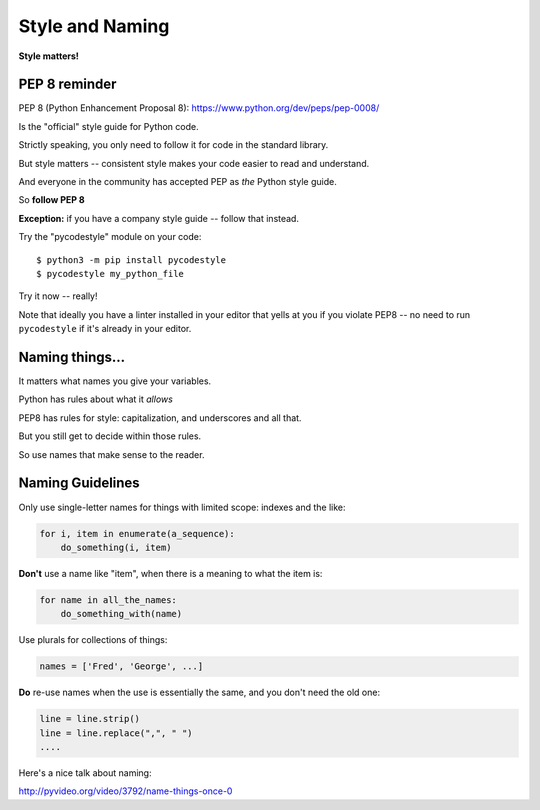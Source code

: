 .. _style_and_naming:

################
Style and Naming
################

**Style matters!**

PEP 8 reminder
--------------

PEP 8 (Python Enhancement Proposal 8):
https://www.python.org/dev/peps/pep-0008/

Is the "official" style guide for Python code.

Strictly speaking, you only need to follow it for code in the standard library.

But style matters -- consistent style makes your code easier to read and understand.

And everyone in the community has accepted PEP as *the* Python style guide.

So **follow PEP 8**

**Exception:** if you have a company style guide -- follow that instead.

Try the "pycodestyle" module on your code::

  $ python3 -m pip install pycodestyle
  $ pycodestyle my_python_file

Try it now -- really!

Note that ideally you have a linter installed in your editor that yells at you if you violate PEP8 -- no need to run ``pycodestyle`` if it's already in your editor.

Naming things...
----------------

It matters what names you give your variables.

Python has rules about what it *allows*

PEP8 has rules for style: capitalization, and underscores and all that.

But you still get to decide within those rules.

So use names that make sense to the reader.

Naming Guidelines
-----------------

Only use single-letter names for things with limited scope: indexes and the like:

.. code-block:: python

    for i, item in enumerate(a_sequence):
        do_something(i, item)

**Don't** use a name like "item", when there is a meaning to what the item is:

.. code-block:: python

    for name in all_the_names:
        do_something_with(name)

Use plurals for collections of things:

.. code-block:: python

    names = ['Fred', 'George', ...]


**Do** re-use names when the use is essentially the same, and you don't need the old one:

.. code-block:: python

    line = line.strip()
    line = line.replace(",", " ")
    ....

Here's a nice talk about naming:

http://pyvideo.org/video/3792/name-things-once-0


